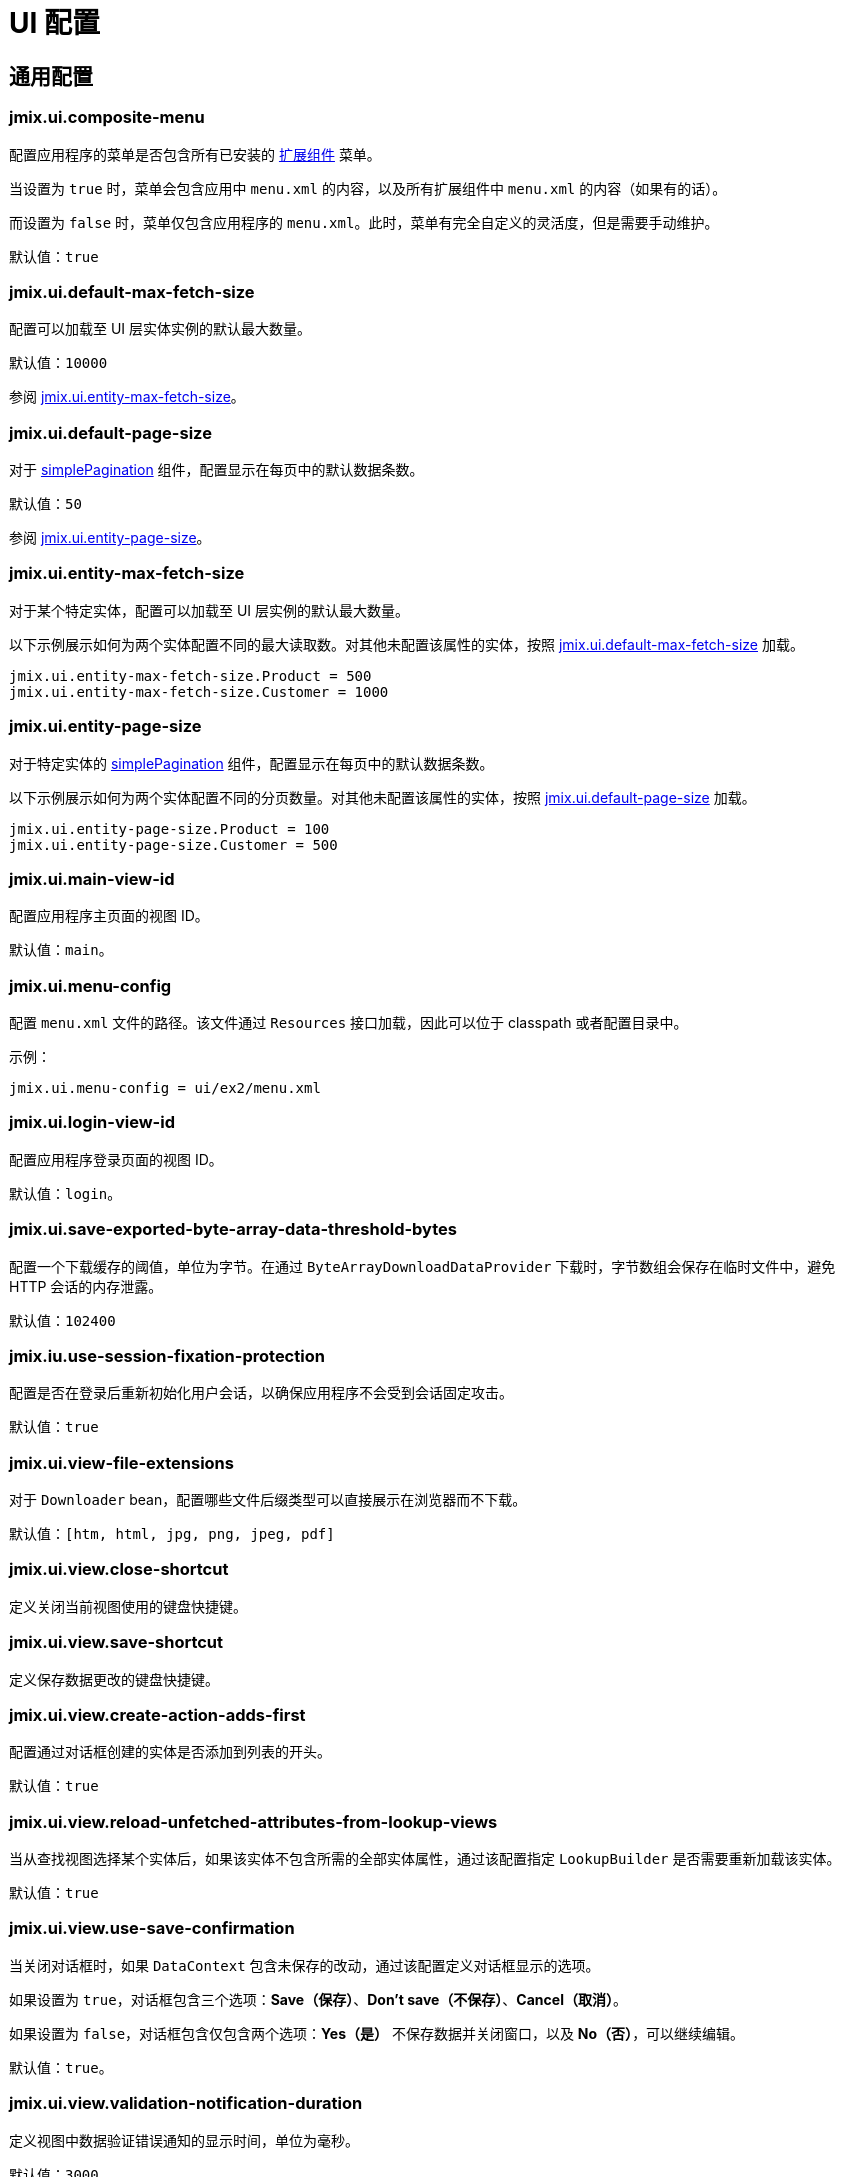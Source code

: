 = UI 配置

[[common]]
== 通用配置

[[jmix.ui.composite-menu]]
=== jmix.ui.composite-menu

配置应用程序的菜单是否包含所有已安装的 xref:jmix:ROOT:add-ons.adoc[扩展组件] 菜单。

当设置为 `true` 时，菜单会包含应用中 `menu.xml` 的内容，以及所有扩展组件中 `menu.xml` 的内容（如果有的话）。

而设置为 `false` 时，菜单仅包含应用程序的 `menu.xml`。此时，菜单有完全自定义的灵活度，但是需要手动维护。

默认值：`true`


[[jmix.ui.default-max-fetch-size]]
=== jmix.ui.default-max-fetch-size

配置可以加载至 UI 层实体实例的默认最大数量。

默认值：`10000`

参阅 <<jmix.ui.entity-max-fetch-size,jmix.ui.entity-max-fetch-size>>。

[[jmix.ui.default-page-size]]
=== jmix.ui.default-page-size

对于 xref:flow-ui:vc/components/simplePagination.adoc[simplePagination] 组件，配置显示在每页中的默认数据条数。

默认值：`50`

参阅 <<jmix.ui.entity-page-size,jmix.ui.entity-page-size>>。

[[jmix.ui.entity-max-fetch-size]]
=== jmix.ui.entity-max-fetch-size

对于某个特定实体，配置可以加载至 UI 层实例的默认最大数量。

以下示例展示如何为两个实体配置不同的最大读取数。对其他未配置该属性的实体，按照 <<jmix.ui.default-max-fetch-size,jmix.ui.default-max-fetch-size>> 加载。

[source,properties]
----
jmix.ui.entity-max-fetch-size.Product = 500
jmix.ui.entity-max-fetch-size.Customer = 1000
----

[[jmix.ui.entity-page-size]]
=== jmix.ui.entity-page-size

对于特定实体的 xref:flow-ui:vc/components/simplePagination.adoc[simplePagination] 组件，配置显示在每页中的默认数据条数。

以下示例展示如何为两个实体配置不同的分页数量。对其他未配置该属性的实体，按照 <<jmix.ui.default-page-size,jmix.ui.default-page-size>> 加载。

[source,properties]
----
jmix.ui.entity-page-size.Product = 100
jmix.ui.entity-page-size.Customer = 500
----

[[jmix.ui.main-view-id]]
=== jmix.ui.main-view-id

配置应用程序主页面的视图 ID。

默认值：`main`。

[[jmix.ui.menu-config]]
=== jmix.ui.menu-config

配置 `menu.xml` 文件的路径。该文件通过 `Resources` 接口加载，因此可以位于 classpath 或者配置目录中。

示例：

[source,properties]
----
jmix.ui.menu-config = ui/ex2/menu.xml
----

[[jmix.ui.login-view-id]]
=== jmix.ui.login-view-id

配置应用程序登录页面的视图 ID。

默认值：`login`。

[[jmix.ui.save-exported-byte-array-data-threshold-bytes]]
=== jmix.ui.save-exported-byte-array-data-threshold-bytes

配置一个下载缓存的阈值，单位为字节。在通过 `ByteArrayDownloadDataProvider` 下载时，字节数组会保存在临时文件中，避免 HTTP 会话的内存泄露。

默认值：`102400`

[[jmix.iu.use-session-fixation-protection]]
=== jmix.iu.use-session-fixation-protection

配置是否在登录后重新初始化用户会话，以确保应用程序不会受到会话固定攻击。

默认值：`true`

[[jmix.ui.view-file-extensions]]
=== jmix.ui.view-file-extensions

对于 `Downloader` bean，配置哪些文件后缀类型可以直接展示在浏览器而不下载。

默认值：`[htm, html, jpg, png, jpeg, pdf]`

[[jmix.ui.view.close-shortcut]]
=== jmix.ui.view.close-shortcut

定义关闭当前视图使用的键盘快捷键。

[[jmix.ui.view.save-shortcut]]
=== jmix.ui.view.save-shortcut

定义保存数据更改的键盘快捷键。

[[jmix.ui.view.create-action-adds-first]]
=== jmix.ui.view.create-action-adds-first

配置通过对话框创建的实体是否添加到列表的开头。

默认值：`true`

[[jmix.ui.view.reload-unfetched-attributes-from-lookup-views]]
=== jmix.ui.view.reload-unfetched-attributes-from-lookup-views

当从查找视图选择某个实体后，如果该实体不包含所需的全部实体属性，通过该配置指定 `LookupBuilder` 是否需要重新加载该实体。

默认值：`true`

[[jmix.ui.view.use-save-confirmation]]
=== jmix.ui.view.use-save-confirmation

当关闭对话框时，如果 `DataContext` 包含未保存的改动，通过该配置定义对话框显示的选项。

如果设置为 `true`，对话框包含三个选项：*Save（保存）*、*Don’t save（不保存）*、*Cancel（取消）*。

如果设置为 `false`，对话框包含仅包含两个选项：*Yes（是）* 不保存数据并关闭窗口，以及 *No（否）*，可以继续编辑。

默认值：`true`。

[[jmix.ui.view.validation-notification-duration]]
=== jmix.ui.view.validation-notification-duration

定义视图中数据验证错误通知的显示时间，单位为毫秒。

默认值：`3000`

[[jmix.ui.view.validation-notification-position]]
=== jmix.ui.view.validation-notification-position

设置数据验证通知在页面中的位置。支持：`TOP_STRETCH`、`TOP_START`、`TOP_CENTER`、`TOP_END`、`MIDDLE`、`BOTTOM_START`、`BOTTOM_CENTER`、`BOTTOM_END`、`BOTTOM_STRETCH`。

默认值：`BOTTOM_END`

[[jmix.ui.view.validation-notification-type]]
=== jmix.ui.view.validation-notification-type

配置视图中标准的数据验证错误通知的类型。支持 `Notifications.Type` 的枚举值：`DEFAULT`、`ERROR`、`SUCCESS`、`SYSTEM`、`WARNING`。

默认值：`DEFAULT`

[[jmix.ui.navigation.use-crockford-uuid-encoder]]
=== jmix.ui.navigation.use-crockford-uuid-encoder

指定是否使用 https://www.crockford.com/base32.html[Base32 Crockford Encoding^]  对 UUID URL 参数进行加解密。

默认值：`false`

[[components]]
== 组件配置

[[jmix.ui.component.default-notification-duration]]
=== jmix.ui.component.default-notification-duration

定义通知的显示时间，单位为毫秒。

默认值：`3000`

[[jmix.ui.component.default-notification-position]]
=== jmix.ui.component.default-notification-position

设置默认通知在页面中的位置。支持：`TOP_STRETCH`、`TOP_START`、`TOP_CENTER`、`TOP_END`、`MIDDLE`、`BOTTOM_START`、`BOTTOM_CENTER`、`BOTTOM_END`、`BOTTOM_STRETCH`。

默认值：`MIDDLE`

[[jmix.ui.component.filter-auto-apply]]
=== jmix.ui.component.filter-auto-apply

当设置为 `true` 时，xref:vc/components/genericFilter.adoc[] 组件以“实时”模式工作，所有一旦过滤器参数有改动都会自动重新加载数据。

当设置为 `false` 时，需要点击 *Refresh（刷新）* 按钮才会重新加载数据。

该配置可以在 xref:vc/components/genericFilter.adoc[] 组件实例的级别通过配置实例的 `autoApply` XML 属性进行覆盖。

默认值：`true`

[[jmix.ui.component.filter-properties-hierarchy-depth]]
=== jmix.ui.component.filter-properties-hierarchy-depth

定义 xref:vc/components/genericFilter.adoc[] 组件中添加条件时显示的实体属性层级深度。例如，如果该值设置为 2，那么可以选择 `contractor.city.country`，如果设置为 3，可以选择 `contractor.city.country.name`。

默认值：`2`

[[jmix.ui.component.filter-show-configuration-id-field]]
=== jmix.ui.component.filter-show-configuration-id-field

配置是否在 xref:vc/components/genericFilter.adoc[过滤器] 的配置详情对话框中显示配置id字段。

默认值：`false`


[[jmix.ui.component.grid-add-shortcut]]
=== jmix.ui.component.grid-add-shortcut

定义执行 xref:actions/list-actions.adoc#list_add[list_add] 操作的键盘快捷键。

[[jmix.ui.component.grid-create-shortcut]]
=== jmix.ui.component.grid-create-shortcut

定义执行 xref:actions/list-actions.adoc#list_create[list_create] 操作的键盘快捷键。

[[jmix.ui.component.grid-edit-shortcut]]
=== jmix.ui.component.grid-edit-shortcut

定义执行 xref:actions/list-actions.adoc#list_create[list_edit] 操作的键盘快捷键。

默认值：`ENTER`

[[jmix.ui.component.grid-read-shortcut]]
=== jmix.ui.component.grid-read-shortcut

定义执行 xref:actions/list-actions.adoc#list_read[list_read] 操作的键盘快捷键。

默认值：`ENTER`

[[jmix.ui.component.grid-remove-shortcut]]
=== jmix.ui.component.grid-remove-shortcut

定义执行 xref:actions/list-actions.adoc#list_remove[list_remove] 操作的键盘快捷键。

[[jmix.ui.component.pagination-items-per-page-items]]
=== jmix.ui.component.pagination-items-per-page-items

配置 xref:flow-ui:vc/components/simplePagination.adoc[simplePagination] 组件中展示的“每页显示行数”选项。

如需为某个 simplePagination 的具体实例配置自定义的选项列表，请使用 xref:flow-ui:vc/components/simplePagination.adoc#itemsPerPageItems[itemsPerPageItems] XML 属性。

默认值：`[20, 50, 100, 500, 1000, 5000]`

[[jmix.ui.component.picker-clear-shortcut]]
=== jmix.ui.component.picker-clear-shortcut

定义清空选择器组件输入内容的键盘快捷键。

[[jmix.ui.component.picker-lookup-shortcut]]
=== jmix.ui.component.picker-lookup-shortcut

定义选择器组件中打开选择视图的键盘快捷键。

[[jmix.ui.component.picker-open-shortcut]]
=== jmix.ui.component.picker-open-shortcut

定义选择器组件中打开已选实体详情视图的键盘快捷键。

[[background-tasks]]
== 后台任务

[[jmix.ui.background-task.task-killing-latency]]
=== jmix.ui.background-task.task-killing-latency

定义 xref:background-tasks.adoc[后台任务] 不更新状态时的超时时限。如果达到任务本身的超时时限加上该参数配置的时限，则尝试终止任务。如果没有指定时间后缀，默认单位为 **秒**。

默认值：`60`

[[jmix.ui.background-task.threads-count]]
=== jmix.ui.background-task.threads-count

配置 xref:background-tasks.adoc[后台任务] 线程数。

默认值：`10`

[[jmix.ui.background-task.timeout-expiration-check-interval]]
=== jmix.ui.background-task.timeout-expiration-check-interval

配置检查 xref:background-tasks.adoc[后台任务] 是否超时的间隔。如果没有指定时间后缀，默认单位为 **毫秒**。

默认值：`5000`

